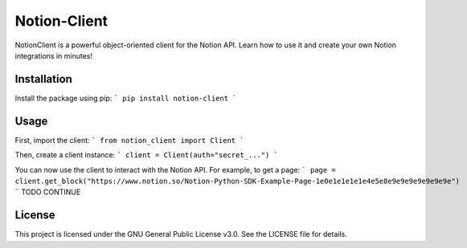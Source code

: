 Notion-Client
=============
NotionClient is a powerful object-oriented client for the Notion API. 
Learn how to use it and create your own Notion integrations in minutes!

Installation
------------
Install the package using pip:
```
pip install notion-client
```

Usage
-----
First, import the client:
```
from notion_client import Client
```

Then, create a client instance:
```
client = Client(auth="secret_...")
```

You can now use the client to interact with the Notion API. For example, to get a page:
```
page = client.get_block("https://www.notion.so/Notion-Python-SDK-Example-Page-1e0e1e1e1e1e4e5e8e9e9e9e9e9e9e9e")
```
TODO CONTINUE

License
-------
This project is licensed under the GNU General Public License v3.0. See the LICENSE file for details.
